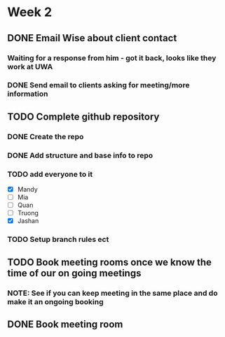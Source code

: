 * Week 2
** DONE Email Wise about client contact
*** Waiting for a response from him - got it back, looks like they work at UWA
*** DONE Send email to clients asking for meeting/more information
** TODO Complete github repository
*** DONE Create the repo
*** DONE Add structure and base info to repo
*** TODO add everyone to it
- [X] Mandy
- [ ] Mia
- [ ] Quan
- [ ] Truong
- [X] Jashan

*** TODO Setup branch rules ect
** TODO Book meeting rooms once we know the time of our on going meetings
*** NOTE: See if you can keep meeting in the same place and do make it an ongoing booking
** DONE Book meeting room
